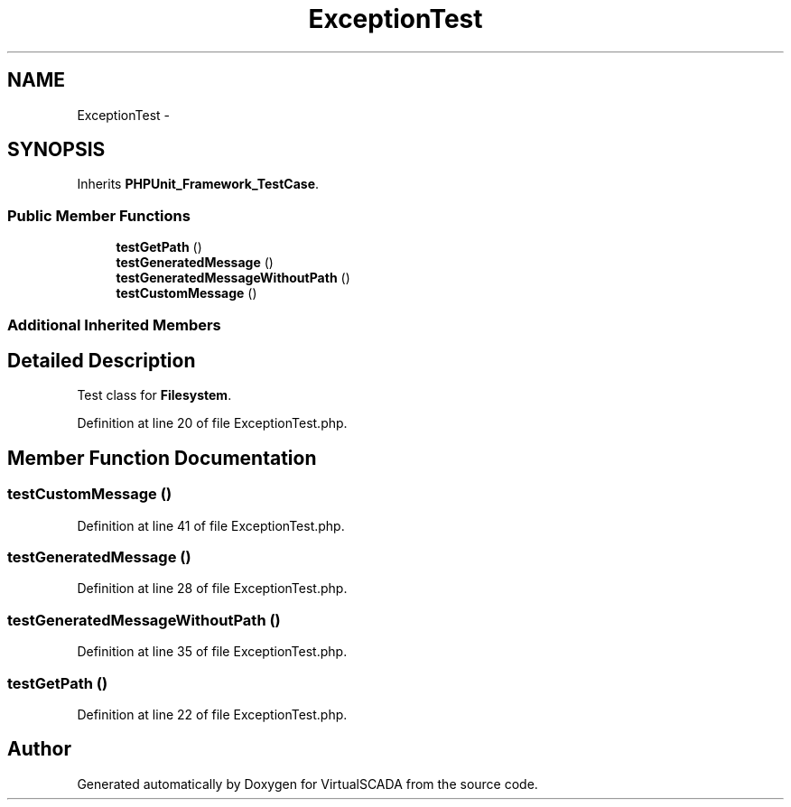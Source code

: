 .TH "ExceptionTest" 3 "Tue Apr 14 2015" "Version 1.0" "VirtualSCADA" \" -*- nroff -*-
.ad l
.nh
.SH NAME
ExceptionTest \- 
.SH SYNOPSIS
.br
.PP
.PP
Inherits \fBPHPUnit_Framework_TestCase\fP\&.
.SS "Public Member Functions"

.in +1c
.ti -1c
.RI "\fBtestGetPath\fP ()"
.br
.ti -1c
.RI "\fBtestGeneratedMessage\fP ()"
.br
.ti -1c
.RI "\fBtestGeneratedMessageWithoutPath\fP ()"
.br
.ti -1c
.RI "\fBtestCustomMessage\fP ()"
.br
.in -1c
.SS "Additional Inherited Members"
.SH "Detailed Description"
.PP 
Test class for \fBFilesystem\fP\&. 
.PP
Definition at line 20 of file ExceptionTest\&.php\&.
.SH "Member Function Documentation"
.PP 
.SS "testCustomMessage ()"

.PP
Definition at line 41 of file ExceptionTest\&.php\&.
.SS "testGeneratedMessage ()"

.PP
Definition at line 28 of file ExceptionTest\&.php\&.
.SS "testGeneratedMessageWithoutPath ()"

.PP
Definition at line 35 of file ExceptionTest\&.php\&.
.SS "testGetPath ()"

.PP
Definition at line 22 of file ExceptionTest\&.php\&.

.SH "Author"
.PP 
Generated automatically by Doxygen for VirtualSCADA from the source code\&.
